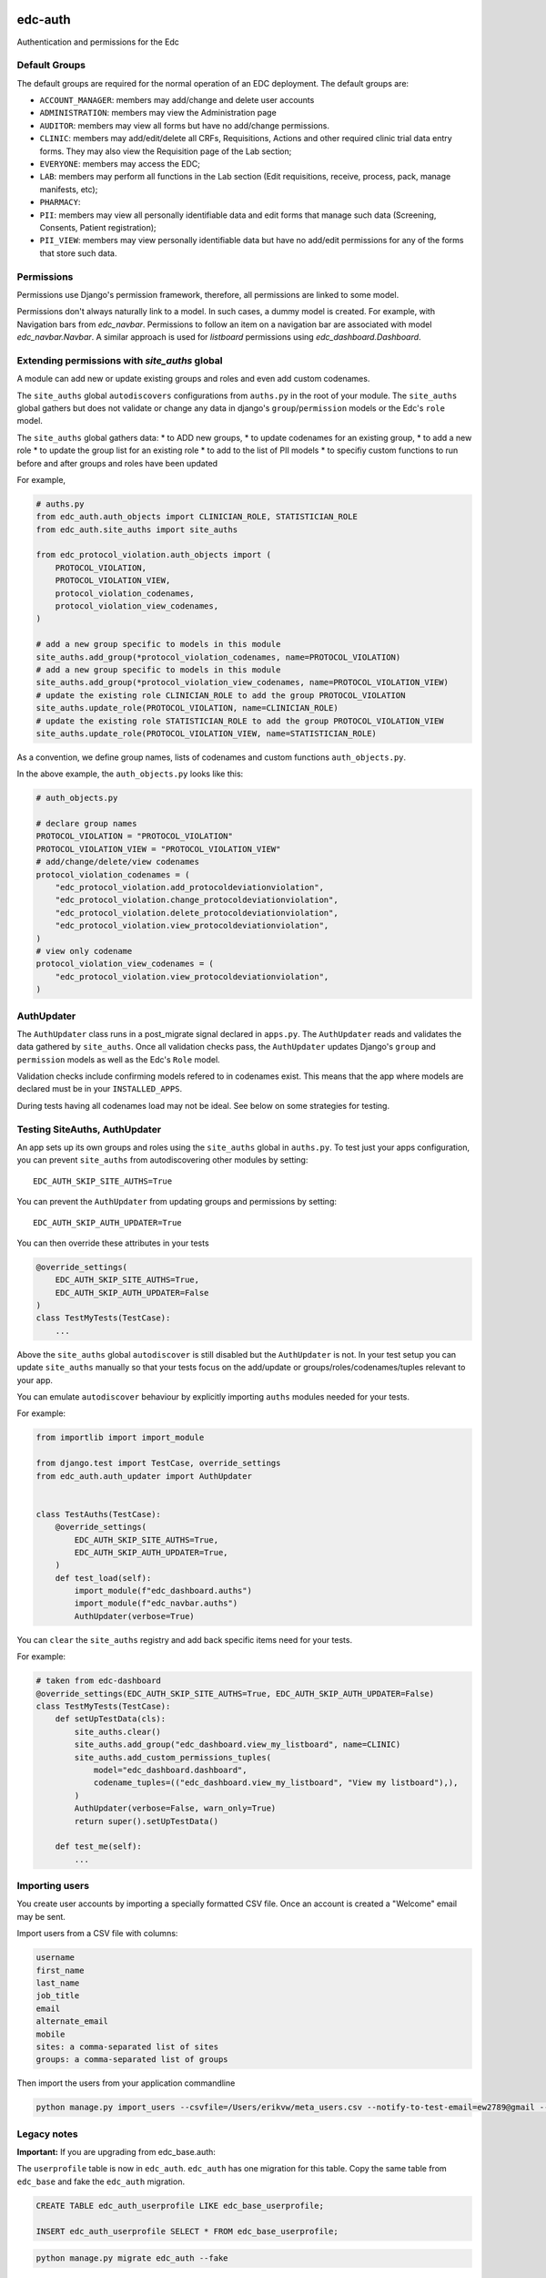 |pypi| |actions| |codecov| |downloads|

edc-auth
--------

Authentication and permissions for the Edc

Default Groups
++++++++++++++


The default groups are required for the normal operation of an EDC deployment. The default groups are:

* ``ACCOUNT_MANAGER``: members may add/change and delete user accounts
* ``ADMINISTRATION``: members may view the Administration page
* ``AUDITOR``: members may view all forms but have no add/change permissions.
* ``CLINIC``: members may add/edit/delete all CRFs, Requisitions, Actions and other required clinic trial data entry forms. They may also view the Requisition page of the Lab section;
* ``EVERYONE``: members may access the EDC;
* ``LAB``: members may perform all functions in the Lab section (Edit requisitions, receive, process, pack, manage manifests, etc);
* ``PHARMACY``:
* ``PII``: members may view all personally identifiable data and edit forms that manage such data (Screening, Consents, Patient registration);
* ``PII_VIEW``: members may view personally identifiable data but have no add/edit permissions for any of the forms that store such data.

Permissions
+++++++++++

Permissions use Django's permission framework,  therefore, all permissions are linked to some model.

Permissions don't always naturally link to a model. In such cases, a dummy model is created. For example, with Navigation bars from `edc_navbar`. Permissions to follow an item on a navigation bar are associated with model `edc_navbar.Navbar`. A similar approach is used for `listboard` permissions using `edc_dashboard.Dashboard`.

Extending permissions with `site_auths` global
++++++++++++++++++++++++++++++++++++++++++++++

A module can add new or update existing groups and roles and even add custom codenames.

The ``site_auths`` global ``autodiscovers`` configurations from ``auths.py`` in the root of your module.
The ``site_auths`` global gathers but does not validate or change any data in django's
``group``/``permission`` models or the Edc's ``role`` model.

The ``site_auths`` global gathers data:
* to ADD new groups,
* to update codenames for an existing group,
* to add a new role
* to update the group list for an existing role
* to add to the list of PII models
* to specifiy custom functions to run before and after groups and roles have been updated

For example,

.. code-block:: python

    # auths.py
    from edc_auth.auth_objects import CLINICIAN_ROLE, STATISTICIAN_ROLE
    from edc_auth.site_auths import site_auths

    from edc_protocol_violation.auth_objects import (
        PROTOCOL_VIOLATION,
        PROTOCOL_VIOLATION_VIEW,
        protocol_violation_codenames,
        protocol_violation_view_codenames,
    )

    # add a new group specific to models in this module
    site_auths.add_group(*protocol_violation_codenames, name=PROTOCOL_VIOLATION)
    # add a new group specific to models in this module
    site_auths.add_group(*protocol_violation_view_codenames, name=PROTOCOL_VIOLATION_VIEW)
    # update the existing role CLINICIAN_ROLE to add the group PROTOCOL_VIOLATION
    site_auths.update_role(PROTOCOL_VIOLATION, name=CLINICIAN_ROLE)
    # update the existing role STATISTICIAN_ROLE to add the group PROTOCOL_VIOLATION_VIEW
    site_auths.update_role(PROTOCOL_VIOLATION_VIEW, name=STATISTICIAN_ROLE)


As a convention, we define group names, lists of codenames and custom functions ``auth_objects.py``.

In the above example, the ``auth_objects.py`` looks like this:

.. code-block:: python

    # auth_objects.py

    # declare group names
    PROTOCOL_VIOLATION = "PROTOCOL_VIOLATION"
    PROTOCOL_VIOLATION_VIEW = "PROTOCOL_VIOLATION_VIEW"
    # add/change/delete/view codenames
    protocol_violation_codenames = (
        "edc_protocol_violation.add_protocoldeviationviolation",
        "edc_protocol_violation.change_protocoldeviationviolation",
        "edc_protocol_violation.delete_protocoldeviationviolation",
        "edc_protocol_violation.view_protocoldeviationviolation",
    )
    # view only codename
    protocol_violation_view_codenames = (
        "edc_protocol_violation.view_protocoldeviationviolation",
    )


AuthUpdater
+++++++++++
The ``AuthUpdater`` class runs in a post_migrate signal declared in ``apps.py``.
The ``AuthUpdater`` reads and validates the data gathered by ``site_auths``. Once all
validation checks pass, the ``AuthUpdater`` updates Django's ``group`` and ``permission``
models as well as the Edc's ``Role`` model.

Validation checks include confirming models refered to in codenames exist. This means that
the app where models are declared must be in your ``INSTALLED_APPS``.

During tests having all codenames load may not be ideal. See below on some strategies for testing.


Testing SiteAuths, AuthUpdater
++++++++++++++++++++++++++++++

An app sets up its own groups and roles using the ``site_auths`` global in ``auths.py``. To test just your apps
configuration, you can prevent ``site_auths`` from autodiscovering other modules by setting::

    EDC_AUTH_SKIP_SITE_AUTHS=True

You can prevent the ``AuthUpdater`` from updating groups and permissions by setting::

    EDC_AUTH_SKIP_AUTH_UPDATER=True

You can then override these attributes in your tests

.. code-block:: python

    @override_settings(
        EDC_AUTH_SKIP_SITE_AUTHS=True,
        EDC_AUTH_SKIP_AUTH_UPDATER=False
    )
    class TestMyTests(TestCase):
        ...


Above the ``site_auths`` global ``autodiscover`` is still disabled but the ``AuthUpdater`` is not.
In your test setup you can update ``site_auths`` manually so that your tests focus on the
add/update or groups/roles/codenames/tuples relevant to your app.

You can emulate ``autodiscover`` behaviour by explicitly importing ``auths`` modules needed for your tests.

For example:

.. code-block:: python

    from importlib import import_module

    from django.test import TestCase, override_settings
    from edc_auth.auth_updater import AuthUpdater


    class TestAuths(TestCase):
        @override_settings(
            EDC_AUTH_SKIP_SITE_AUTHS=True,
            EDC_AUTH_SKIP_AUTH_UPDATER=True,
        )
        def test_load(self):
            import_module(f"edc_dashboard.auths")
            import_module(f"edc_navbar.auths")
            AuthUpdater(verbose=True)


You can ``clear`` the ``site_auths`` registry and add back specific items need for your tests.

For example:

.. code-block:: python

    # taken from edc-dashboard
    @override_settings(EDC_AUTH_SKIP_SITE_AUTHS=True, EDC_AUTH_SKIP_AUTH_UPDATER=False)
    class TestMyTests(TestCase):
        def setUpTestData(cls):
            site_auths.clear()
            site_auths.add_group("edc_dashboard.view_my_listboard", name=CLINIC)
            site_auths.add_custom_permissions_tuples(
                model="edc_dashboard.dashboard",
                codename_tuples=(("edc_dashboard.view_my_listboard", "View my listboard"),),
            )
            AuthUpdater(verbose=False, warn_only=True)
            return super().setUpTestData()

        def test_me(self):
            ...



Importing users
+++++++++++++++

You create user accounts by importing a specially formatted CSV file. Once an account is created a "Welcome" email may be sent.

Import users from a CSV file with columns:

.. code-block:: bash

    username
    first_name
    last_name
    job_title
    email
    alternate_email
    mobile
    sites: a comma-separated list of sites
    groups: a comma-separated list of groups


Then import the users from your application commandline

.. code-block:: bash

    python manage.py import_users --csvfile=/Users/erikvw/meta_users.csv --notify-to-test-email=ew2789@gmail --resource-name=meta.clinicedc.org --resend-as-new

Legacy notes
++++++++++++

**Important:** If you are upgrading from edc_base.auth:

The ``userprofile`` table is now in ``edc_auth``. ``edc_auth`` has one migration for this table.
Copy the same table from ``edc_base`` and fake the ``edc_auth`` migration.

.. code-block:: sql

	CREATE TABLE edc_auth_userprofile LIKE edc_base_userprofile;

	INSERT edc_auth_userprofile SELECT * FROM edc_base_userprofile;


.. code-block:: bash

	python manage.py migrate edc_auth --fake

You can now run the ``edc_base`` migration safely.

.. |pypi| image:: https://img.shields.io/pypi/v/edc-auth.svg
    :target: https://pypi.python.org/pypi/edc-auth

.. |actions| image:: https://github.com/clinicedc/edc-auth/workflows/build/badge.svg?branch=develop
  :target: https://github.com/clinicedc/edc-auth/actions?query=workflow:build

.. |codecov| image:: https://codecov.io/gh/clinicedc/edc-auth/branch/develop/graph/badge.svg
  :target: https://codecov.io/gh/clinicedc/edc-auth

.. |downloads| image:: https://pepy.tech/badge/edc-auth
   :target: https://pepy.tech/project/edc-auth


